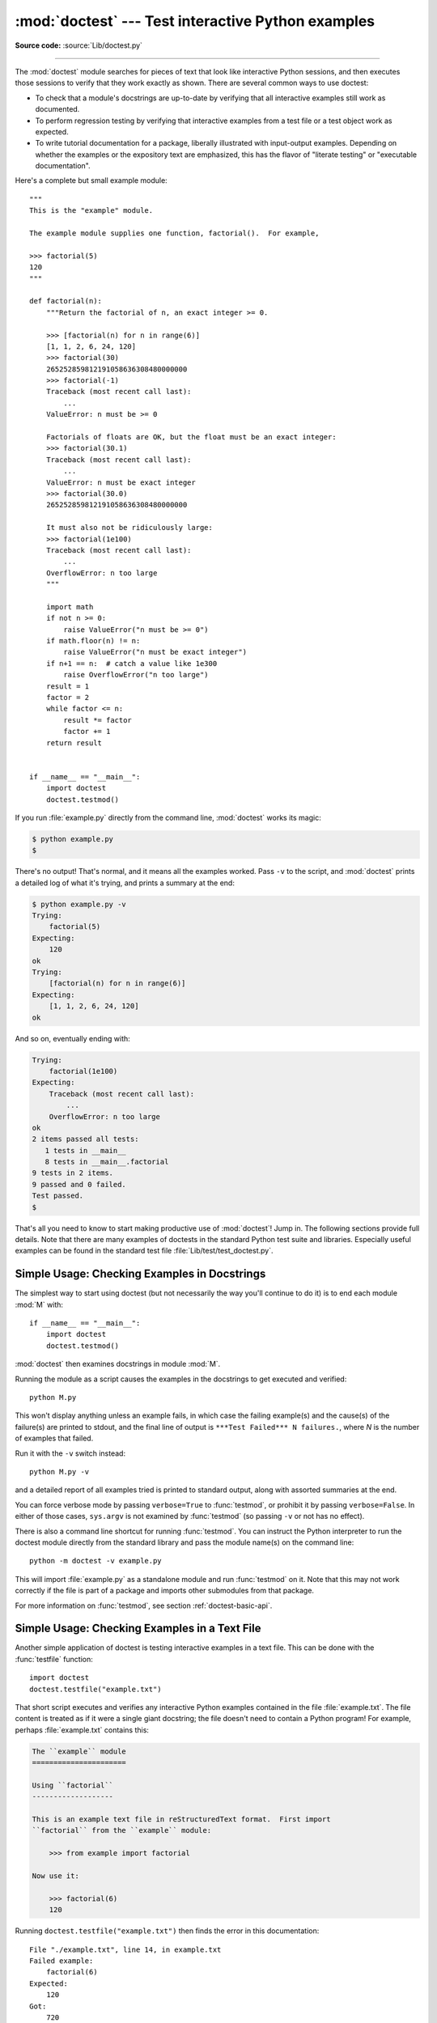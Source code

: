:mod:`doctest` --- Test interactive Python examples
===================================================

.. module:: doctest
   :synopsis: Test pieces of code within docstrings.

.. moduleauthor:: Tim Peters <tim@python.org>
.. sectionauthor:: Tim Peters <tim@python.org>
.. sectionauthor:: Moshe Zadka <moshez@debian.org>
.. sectionauthor:: Edward Loper <edloper@users.sourceforge.net>

**Source code:** :source:`Lib/doctest.py`

--------------

The :mod:`doctest` module searches for pieces of text that look like interactive
Python sessions, and then executes those sessions to verify that they work
exactly as shown.  There are several common ways to use doctest:

* To check that a module's docstrings are up-to-date by verifying that all
  interactive examples still work as documented.

* To perform regression testing by verifying that interactive examples from a
  test file or a test object work as expected.

* To write tutorial documentation for a package, liberally illustrated with
  input-output examples.  Depending on whether the examples or the expository text
  are emphasized, this has the flavor of "literate testing" or "executable
  documentation".

Here's a complete but small example module::

   """
   This is the "example" module.

   The example module supplies one function, factorial().  For example,

   >>> factorial(5)
   120
   """

   def factorial(n):
       """Return the factorial of n, an exact integer >= 0.

       >>> [factorial(n) for n in range(6)]
       [1, 1, 2, 6, 24, 120]
       >>> factorial(30)
       265252859812191058636308480000000
       >>> factorial(-1)
       Traceback (most recent call last):
           ...
       ValueError: n must be >= 0

       Factorials of floats are OK, but the float must be an exact integer:
       >>> factorial(30.1)
       Traceback (most recent call last):
           ...
       ValueError: n must be exact integer
       >>> factorial(30.0)
       265252859812191058636308480000000

       It must also not be ridiculously large:
       >>> factorial(1e100)
       Traceback (most recent call last):
           ...
       OverflowError: n too large
       """

       import math
       if not n >= 0:
           raise ValueError("n must be >= 0")
       if math.floor(n) != n:
           raise ValueError("n must be exact integer")
       if n+1 == n:  # catch a value like 1e300
           raise OverflowError("n too large")
       result = 1
       factor = 2
       while factor <= n:
           result *= factor
           factor += 1
       return result


   if __name__ == "__main__":
       import doctest
       doctest.testmod()

If you run :file:`example.py` directly from the command line, :mod:`doctest`
works its magic:

.. code-block:: shell-session

   $ python example.py
   $

There's no output!  That's normal, and it means all the examples worked.  Pass
``-v`` to the script, and :mod:`doctest` prints a detailed log of what
it's trying, and prints a summary at the end:

.. code-block:: shell-session

   $ python example.py -v
   Trying:
       factorial(5)
   Expecting:
       120
   ok
   Trying:
       [factorial(n) for n in range(6)]
   Expecting:
       [1, 1, 2, 6, 24, 120]
   ok

And so on, eventually ending with:

.. code-block:: none

   Trying:
       factorial(1e100)
   Expecting:
       Traceback (most recent call last):
           ...
       OverflowError: n too large
   ok
   2 items passed all tests:
      1 tests in __main__
      8 tests in __main__.factorial
   9 tests in 2 items.
   9 passed and 0 failed.
   Test passed.
   $

That's all you need to know to start making productive use of :mod:`doctest`!
Jump in.  The following sections provide full details.  Note that there are many
examples of doctests in the standard Python test suite and libraries.
Especially useful examples can be found in the standard test file
:file:`Lib/test/test_doctest.py`.


.. _doctest-simple-testmod:

Simple Usage: Checking Examples in Docstrings
---------------------------------------------

The simplest way to start using doctest (but not necessarily the way you'll
continue to do it) is to end each module :mod:`M` with::

   if __name__ == "__main__":
       import doctest
       doctest.testmod()

:mod:`doctest` then examines docstrings in module :mod:`M`.

Running the module as a script causes the examples in the docstrings to get
executed and verified::

   python M.py

This won't display anything unless an example fails, in which case the failing
example(s) and the cause(s) of the failure(s) are printed to stdout, and the
final line of output is ``***Test Failed*** N failures.``, where *N* is the
number of examples that failed.

Run it with the ``-v`` switch instead::

   python M.py -v

and a detailed report of all examples tried is printed to standard output, along
with assorted summaries at the end.

You can force verbose mode by passing ``verbose=True`` to :func:`testmod`, or
prohibit it by passing ``verbose=False``.  In either of those cases,
``sys.argv`` is not examined by :func:`testmod` (so passing ``-v`` or not
has no effect).

There is also a command line shortcut for running :func:`testmod`.  You can
instruct the Python interpreter to run the doctest module directly from the
standard library and pass the module name(s) on the command line::

   python -m doctest -v example.py

This will import :file:`example.py` as a standalone module and run
:func:`testmod` on it.  Note that this may not work correctly if the file is
part of a package and imports other submodules from that package.

For more information on :func:`testmod`, see section :ref:`doctest-basic-api`.


.. _doctest-simple-testfile:

Simple Usage: Checking Examples in a Text File
----------------------------------------------

Another simple application of doctest is testing interactive examples in a text
file.  This can be done with the :func:`testfile` function::

   import doctest
   doctest.testfile("example.txt")

That short script executes and verifies any interactive Python examples
contained in the file :file:`example.txt`.  The file content is treated as if it
were a single giant docstring; the file doesn't need to contain a Python
program!   For example, perhaps :file:`example.txt` contains this:

.. code-block:: none

   The ``example`` module
   ======================

   Using ``factorial``
   -------------------

   This is an example text file in reStructuredText format.  First import
   ``factorial`` from the ``example`` module:

       >>> from example import factorial

   Now use it:

       >>> factorial(6)
       120

Running ``doctest.testfile("example.txt")`` then finds the error in this
documentation::

   File "./example.txt", line 14, in example.txt
   Failed example:
       factorial(6)
   Expected:
       120
   Got:
       720

As with :func:`testmod`, :func:`testfile` won't display anything unless an
example fails.  If an example does fail, then the failing example(s) and the
cause(s) of the failure(s) are printed to stdout, using the same format as
:func:`testmod`.

By default, :func:`testfile` looks for files in the calling module's directory.
See section :ref:`doctest-basic-api` for a description of the optional arguments
that can be used to tell it to look for files in other locations.

Like :func:`testmod`, :func:`testfile`'s verbosity can be set with the
``-v`` command-line switch or with the optional keyword argument
*verbose*.

There is also a command line shortcut for running :func:`testfile`.  You can
instruct the Python interpreter to run the doctest module directly from the
standard library and pass the file name(s) on the command line::

   python -m doctest -v example.txt

Because the file name does not end with :file:`.py`, :mod:`doctest` infers that
it must be run with :func:`testfile`, not :func:`testmod`.

For more information on :func:`testfile`, see section :ref:`doctest-basic-api`.


.. _doctest-how-it-works:

How It Works
------------

This section examines in detail how doctest works: which docstrings it looks at,
how it finds interactive examples, what execution context it uses, how it
handles exceptions, and how option flags can be used to control its behavior.
This is the information that you need to know to write doctest examples; for
information about actually running doctest on these examples, see the following
sections.


.. _doctest-which-docstrings:

Which Docstrings Are Examined?
^^^^^^^^^^^^^^^^^^^^^^^^^^^^^^

The module docstring, and all function, class and method docstrings are
searched.  Objects imported into the module are not searched.

In addition, if ``M.__test__`` exists and "is true", it must be a dict, and each
entry maps a (string) name to a function object, class object, or string.
Function and class object docstrings found from ``M.__test__`` are searched, and
strings are treated as if they were docstrings.  In output, a key ``K`` in
``M.__test__`` appears with name ::

   <name of M>.__test__.K

Any classes found are recursively searched similarly, to test docstrings in
their contained methods and nested classes.


.. _doctest-finding-examples:

How are Docstring Examples Recognized?
^^^^^^^^^^^^^^^^^^^^^^^^^^^^^^^^^^^^^^

In most cases a copy-and-paste of an interactive console session works fine,
but doctest isn't trying to do an exact emulation of any specific Python shell.

::

   >>> # comments are ignored
   >>> x = 12
   >>> x
   12
   >>> if x == 13:
   ...     print("yes")
   ... else:
   ...     print("no")
   ...     print("NO")
   ...     print("NO!!!")
   ...
   no
   NO
   NO!!!
   >>>

.. index::
   single: >>>; interpreter prompt
   single: ...; interpreter prompt

Any expected output must immediately follow the final ``'>>> '`` or ``'... '``
line containing the code, and the expected output (if any) extends to the next
``'>>> '`` or all-whitespace line.

The fine print:

* Expected output cannot contain an all-whitespace line, since such a line is
  taken to signal the end of expected output.  If expected output does contain a
  blank line, put ``<BLANKLINE>`` in your doctest example each place a blank line
  is expected.

* All hard tab characters are expanded to spaces, using 8-column tab stops.
  Tabs in output generated by the tested code are not modified.  Because any
  hard tabs in the sample output *are* expanded, this means that if the code
  output includes hard tabs, the only way the doctest can pass is if the
  :const:`NORMALIZE_WHITESPACE` option or :ref:`directive <doctest-directives>`
  is in effect.
  Alternatively, the test can be rewritten to capture the output and compare it
  to an expected value as part of the test.  This handling of tabs in the
  source was arrived at through trial and error, and has proven to be the least
  error prone way of handling them.  It is possible to use a different
  algorithm for handling tabs by writing a custom :class:`DocTestParser` class.

* Output to stdout is captured, but not output to stderr (exception tracebacks
  are captured via a different means).

* If you continue a line via backslashing in an interactive session, or for any
  other reason use a backslash, you should use a raw docstring, which will
  preserve your backslashes exactly as you type them::

     >>> def f(x):
     ...     r'''Backslashes in a raw docstring: m\n'''
     >>> print(f.__doc__)
     Backslashes in a raw docstring: m\n

  Otherwise, the backslash will be interpreted as part of the string. For example,
  the ``\n`` above would be interpreted as a newline character.  Alternatively, you
  can double each backslash in the doctest version (and not use a raw string)::

     >>> def f(x):
     ...     '''Backslashes in a raw docstring: m\\n'''
     >>> print(f.__doc__)
     Backslashes in a raw docstring: m\n

* The starting column doesn't matter::

     >>> assert "Easy!"
           >>> import math
               >>> math.floor(1.9)
               1

  and as many leading whitespace characters are stripped from the expected output
  as appeared in the initial ``'>>> '`` line that started the example.


.. _doctest-execution-context:

What's the Execution Context?
^^^^^^^^^^^^^^^^^^^^^^^^^^^^^

By default, each time :mod:`doctest` finds a docstring to test, it uses a
*shallow copy* of :mod:`M`'s globals, so that running tests doesn't change the
module's real globals, and so that one test in :mod:`M` can't leave behind
crumbs that accidentally allow another test to work.  This means examples can
freely use any names defined at top-level in :mod:`M`, and names defined earlier
in the docstring being run. Examples cannot see names defined in other
docstrings.

You can force use of your own dict as the execution context by passing
``globs=your_dict`` to :func:`testmod` or :func:`testfile` instead.


.. _doctest-exceptions:

What About Exceptions?
^^^^^^^^^^^^^^^^^^^^^^

No problem, provided that the traceback is the only output produced by the
example:  just paste in the traceback. [#]_ Since tracebacks contain details
that are likely to change rapidly (for example, exact file paths and line
numbers), this is one case where doctest works hard to be flexible in what it
accepts.

Simple example::

   >>> [1, 2, 3].remove(42)
   Traceback (most recent call last):
     File "<stdin>", line 1, in <module>
   ValueError: list.remove(x): x not in list

That doctest succeeds if :exc:`ValueError` is raised, with the ``list.remove(x):
x not in list`` detail as shown.

The expected output for an exception must start with a traceback header, which
may be either of the following two lines, indented the same as the first line of
the example::

   Traceback (most recent call last):
   Traceback (innermost last):

The traceback header is followed by an optional traceback stack, whose contents
are ignored by doctest.  The traceback stack is typically omitted, or copied
verbatim from an interactive session.

The traceback stack is followed by the most interesting part: the line(s)
containing the exception type and detail.  This is usually the last line of a
traceback, but can extend across multiple lines if the exception has a
multi-line detail::

   >>> raise ValueError('multi\n    line\ndetail')
   Traceback (most recent call last):
     File "<stdin>", line 1, in <module>
   ValueError: multi
       line
   detail

The last three lines (starting with :exc:`ValueError`) are compared against the
exception's type and detail, and the rest are ignored.

Best practice is to omit the traceback stack, unless it adds significant
documentation value to the example.  So the last example is probably better as::

   >>> raise ValueError('multi\n    line\ndetail')
   Traceback (most recent call last):
       ...
   ValueError: multi
       line
   detail

Note that tracebacks are treated very specially.  In particular, in the
rewritten example, the use of ``...`` is independent of doctest's
:const:`ELLIPSIS` option.  The ellipsis in that example could be left out, or
could just as well be three (or three hundred) commas or digits, or an indented
transcript of a Monty Python skit.

Some details you should read once, but won't need to remember:

* Doctest can't guess whether your expected output came from an exception
  traceback or from ordinary printing.  So, e.g., an example that expects
  ``ValueError: 42 is prime`` will pass whether :exc:`ValueError` is actually
  raised or if the example merely prints that traceback text.  In practice,
  ordinary output rarely begins with a traceback header line, so this doesn't
  create real problems.

* Each line of the traceback stack (if present) must be indented further than
  the first line of the example, *or* start with a non-alphanumeric character.
  The first line following the traceback header indented the same and starting
  with an alphanumeric is taken to be the start of the exception detail.  Of
  course this does the right thing for genuine tracebacks.

* When the :const:`IGNORE_EXCEPTION_DETAIL` doctest option is specified,
  everything following the leftmost colon and any module information in the
  exception name is ignored.

* The interactive shell omits the traceback header line for some
  :exc:`SyntaxError`\ s.  But doctest uses the traceback header line to
  distinguish exceptions from non-exceptions.  So in the rare case where you need
  to test a :exc:`SyntaxError` that omits the traceback header, you will need to
  manually add the traceback header line to your test example.

.. index:: single: ^ (caret); marker

* For some exceptions, Python displays the position of the error using ``^``
  markers and tildes::

     >>> 1 + None
       File "<stdin>", line 1
         1 + None
         ~~^~~~~~
     TypeError: unsupported operand type(s) for +: 'int' and 'NoneType'

  Since the lines showing the position of the error come before the exception type
  and detail, they are not checked by doctest.  For example, the following test
  would pass, even though it puts the ``^`` marker in the wrong location::

     >>> 1 + None
       File "<stdin>", line 1
         1 + None
         ^~~~~~~~
     TypeError: unsupported operand type(s) for +: 'int' and 'NoneType'


.. _option-flags-and-directives:
.. _doctest-options:

Option Flags
^^^^^^^^^^^^

A number of option flags control various aspects of doctest's behavior.
Symbolic names for the flags are supplied as module constants, which can be
:ref:`bitwise ORed <bitwise>` together and passed to various functions.
The names can also be used in :ref:`doctest directives <doctest-directives>`,
and may be passed to the doctest command line interface via the ``-o`` option.

.. versionadded:: 3.4
   The ``-o`` command line option.

The first group of options define test semantics, controlling aspects of how
doctest decides whether actual output matches an example's expected output:


.. data:: DONT_ACCEPT_TRUE_FOR_1

   By default, if an expected output block contains just ``1``, an actual output
   block containing just ``1`` or just ``True`` is considered to be a match, and
   similarly for ``0`` versus ``False``.  When :const:`DONT_ACCEPT_TRUE_FOR_1` is
   specified, neither substitution is allowed.  The default behavior caters to that
   Python changed the return type of many functions from integer to boolean;
   doctests expecting "little integer" output still work in these cases.  This
   option will probably go away, but not for several years.


.. index:: single: <BLANKLINE>
.. data:: DONT_ACCEPT_BLANKLINE

   By default, if an expected output block contains a line containing only the
   string ``<BLANKLINE>``, then that line will match a blank line in the actual
   output.  Because a genuinely blank line delimits the expected output, this is
   the only way to communicate that a blank line is expected.  When
   :const:`DONT_ACCEPT_BLANKLINE` is specified, this substitution is not allowed.


.. data:: NORMALIZE_WHITESPACE

   When specified, all sequences of whitespace (blanks and newlines) are treated as
   equal.  Any sequence of whitespace within the expected output will match any
   sequence of whitespace within the actual output. By default, whitespace must
   match exactly. :const:`NORMALIZE_WHITESPACE` is especially useful when a line of
   expected output is very long, and you want to wrap it across multiple lines in
   your source.


.. index:: single: ...; in doctests
.. data:: ELLIPSIS

   When specified, an ellipsis marker (``...``) in the expected output can match
   any substring in the actual output.  This includes substrings that span line
   boundaries, and empty substrings, so it's best to keep usage of this simple.
   Complicated uses can lead to the same kinds of "oops, it matched too much!"
   surprises that ``.*`` is prone to in regular expressions.


.. data:: IGNORE_EXCEPTION_DETAIL

   When specified, an example that expects an exception passes if an exception of
   the expected type is raised, even if the exception detail does not match.  For
   example, an example expecting ``ValueError: 42`` will pass if the actual
   exception raised is ``ValueError: 3*14``, but will fail, e.g., if
   :exc:`TypeError` is raised.

   It will also ignore the module name used in doctest reports;
   hence, both of these variations will work with the flag specified::

      >>> raise CustomError('message')
      Traceback (most recent call last):
      CustomError: message

      >>> raise CustomError('message')
      Traceback (most recent call last):
      my_module.CustomError: message

   Note that :const:`ELLIPSIS` can also be used to ignore the
   details of the exception message, but such a test may still fail based
   on whether or not the module details are printed as part of the
   exception name.

   .. versionchanged:: 3.2
      :const:`IGNORE_EXCEPTION_DETAIL` now also ignores any information relating
      to the module containing the exception under test.


.. data:: SKIP

   When specified, do not run the example at all.  This can be useful in contexts
   where doctest examples serve as both documentation and test cases, and an
   example should be included for documentation purposes, but should not be
   checked.  E.g., the example's output might be random; or the example might
   depend on resources which would be unavailable to the test driver.

   The SKIP flag can also be used for temporarily "commenting out" examples.


.. data:: COMPARISON_FLAGS

   A bitmask or'ing together all the comparison flags above.

The second group of options controls how test failures are reported:


.. data:: REPORT_UDIFF

   When specified, failures that involve multi-line expected and actual outputs are
   displayed using a unified diff.


.. data:: REPORT_CDIFF

   When specified, failures that involve multi-line expected and actual outputs
   will be displayed using a context diff.


.. data:: REPORT_NDIFF

   When specified, differences are computed by ``difflib.Differ``, using the same
   algorithm as the popular :file:`ndiff.py` utility. This is the only method that
   marks differences within lines as well as across lines.  For example, if a line
   of expected output contains digit ``1`` where actual output contains letter
   ``l``, a line is inserted with a caret marking the mismatching column positions.


.. data:: REPORT_ONLY_FIRST_FAILURE

   When specified, display the first failing example in each doctest, but suppress
   output for all remaining examples.  This will prevent doctest from reporting
   correct examples that break because of earlier failures; but it might also hide
   incorrect examples that fail independently of the first failure.  When
   :const:`REPORT_ONLY_FIRST_FAILURE` is specified, the remaining examples are
   still run, and still count towards the total number of failures reported; only
   the output is suppressed.


.. data:: FAIL_FAST

   When specified, exit after the first failing example and don't attempt to run
   the remaining examples. Thus, the number of failures reported will be at most
   1.  This flag may be useful during debugging, since examples after the first
   failure won't even produce debugging output.

   The doctest command line accepts the option ``-f`` as a shorthand for ``-o
   FAIL_FAST``.

   .. versionadded:: 3.4


.. data:: REPORTING_FLAGS

   A bitmask or'ing together all the reporting flags above.


There is also a way to register new option flag names, though this isn't
useful unless you intend to extend :mod:`doctest` internals via subclassing:


.. function:: register_optionflag(name)

   Create a new option flag with a given name, and return the new flag's integer
   value.  :func:`register_optionflag` can be used when subclassing
   :class:`OutputChecker` or :class:`DocTestRunner` to create new options that are
   supported by your subclasses.  :func:`register_optionflag` should always be
   called using the following idiom::

      MY_FLAG = register_optionflag('MY_FLAG')


.. index::
   single: # (hash); in doctests
   single: + (plus); in doctests
   single: - (minus); in doctests
.. _doctest-directives:

Directives
^^^^^^^^^^

Doctest directives may be used to modify the :ref:`option flags
<doctest-options>` for an individual example.  Doctest directives are
special Python comments following an example's source code:

.. productionlist:: doctest
   directive: "#" "doctest:" `directive_options`
   directive_options: `directive_option` ("," `directive_option`)\*
   directive_option: `on_or_off` `directive_option_name`
   on_or_off: "+" \| "-"
   directive_option_name: "DONT_ACCEPT_BLANKLINE" \| "NORMALIZE_WHITESPACE" \| ...

Whitespace is not allowed between the ``+`` or ``-`` and the directive option
name.  The directive option name can be any of the option flag names explained
above.

An example's doctest directives modify doctest's behavior for that single
example.  Use ``+`` to enable the named behavior, or ``-`` to disable it.

For example, this test passes:

.. doctest::
   :no-trim-doctest-flags:

   >>> print(list(range(20)))  # doctest: +NORMALIZE_WHITESPACE
   [0,   1,  2,  3,  4,  5,  6,  7,  8,  9,
   10,  11, 12, 13, 14, 15, 16, 17, 18, 19]

Without the directive it would fail, both because the actual output doesn't have
two blanks before the single-digit list elements, and because the actual output
is on a single line.  This test also passes, and also requires a directive to do
so:

.. doctest::
   :no-trim-doctest-flags:

   >>> print(list(range(20)))  # doctest: +ELLIPSIS
   [0, 1, ..., 18, 19]

Multiple directives can be used on a single physical line, separated by
commas:

.. doctest::
   :no-trim-doctest-flags:

   >>> print(list(range(20)))  # doctest: +ELLIPSIS, +NORMALIZE_WHITESPACE
   [0,    1, ...,   18,    19]

If multiple directive comments are used for a single example, then they are
combined:

.. doctest::
   :no-trim-doctest-flags:

   >>> print(list(range(20)))  # doctest: +ELLIPSIS
   ...                         # doctest: +NORMALIZE_WHITESPACE
   [0,    1, ...,   18,    19]

As the previous example shows, you can add ``...`` lines to your example
containing only directives.  This can be useful when an example is too long for
a directive to comfortably fit on the same line:

.. doctest::
   :no-trim-doctest-flags:

   >>> print(list(range(5)) + list(range(10, 20)) + list(range(30, 40)))
   ... # doctest: +ELLIPSIS
   [0, ..., 4, 10, ..., 19, 30, ..., 39]

Note that since all options are disabled by default, and directives apply only
to the example they appear in, enabling options (via ``+`` in a directive) is
usually the only meaningful choice.  However, option flags can also be passed to
functions that run doctests, establishing different defaults.  In such cases,
disabling an option via ``-`` in a directive can be useful.


.. _doctest-warnings:

Warnings
^^^^^^^^

:mod:`doctest` is serious about requiring exact matches in expected output.  If
even a single character doesn't match, the test fails.  This will probably
surprise you a few times, as you learn exactly what Python does and doesn't
guarantee about output.  For example, when printing a set, Python doesn't
guarantee that the element is printed in any particular order, so a test like ::

   >>> foo()
   {"Hermione", "Harry"}

is vulnerable!  One workaround is to do ::

   >>> foo() == {"Hermione", "Harry"}
   True

instead.  Another is to do ::

   >>> d = sorted(foo())
   >>> d
   ['Harry', 'Hermione']

There are others, but you get the idea.

Another bad idea is to print things that embed an object address, like

.. doctest::

   >>> id(1.0)  # certain to fail some of the time  # doctest: +SKIP
   7948648
   >>> class C: pass
   >>> C()  # the default repr() for instances embeds an address   # doctest: +SKIP
   <C object at 0x00AC18F0>

The :const:`ELLIPSIS` directive gives a nice approach for the last example:

.. doctest::
   :no-trim-doctest-flags:

   >>> C()  # doctest: +ELLIPSIS
   <C object at 0x...>

Floating-point numbers are also subject to small output variations across
platforms, because Python defers to the platform C library for float formatting,
and C libraries vary widely in quality here. ::

   >>> 1./7  # risky
   0.14285714285714285
   >>> print(1./7) # safer
   0.142857142857
   >>> print(round(1./7, 6)) # much safer
   0.142857

Numbers of the form ``I/2.**J`` are safe across all platforms, and I often
contrive doctest examples to produce numbers of that form::

   >>> 3./4  # utterly safe
   0.75

Simple fractions are also easier for people to understand, and that makes for
better documentation.


.. _doctest-basic-api:

Basic API
---------

The functions :func:`testmod` and :func:`testfile` provide a simple interface to
doctest that should be sufficient for most basic uses.  For a less formal
introduction to these two functions, see sections :ref:`doctest-simple-testmod`
and :ref:`doctest-simple-testfile`.


.. function:: testfile(filename, module_relative=True, name=None, package=None, globs=None, verbose=None, report=True, optionflags=0, extraglobs=None, raise_on_error=False, parser=DocTestParser(), encoding=None)

   All arguments except *filename* are optional, and should be specified in keyword
   form.

   Test examples in the file named *filename*.  Return ``(failure_count,
   test_count)``.

   Optional argument *module_relative* specifies how the filename should be
   interpreted:

   * If *module_relative* is ``True`` (the default), then *filename* specifies an
     OS-independent module-relative path.  By default, this path is relative to the
     calling module's directory; but if the *package* argument is specified, then it
     is relative to that package.  To ensure OS-independence, *filename* should use
     ``/`` characters to separate path segments, and may not be an absolute path
     (i.e., it may not begin with ``/``).

   * If *module_relative* is ``False``, then *filename* specifies an OS-specific
     path.  The path may be absolute or relative; relative paths are resolved with
     respect to the current working directory.

   Optional argument *name* gives the name of the test; by default, or if ``None``,
   ``os.path.basename(filename)`` is used.

   Optional argument *package* is a Python package or the name of a Python package
   whose directory should be used as the base directory for a module-relative
   filename.  If no package is specified, then the calling module's directory is
   used as the base directory for module-relative filenames.  It is an error to
   specify *package* if *module_relative* is ``False``.

   Optional argument *globs* gives a dict to be used as the globals when executing
   examples.  A new shallow copy of this dict is created for the doctest, so its
   examples start with a clean slate. By default, or if ``None``, a new empty dict
   is used.

   Optional argument *extraglobs* gives a dict merged into the globals used to
   execute examples.  This works like :meth:`dict.update`:  if *globs* and
   *extraglobs* have a common key, the associated value in *extraglobs* appears in
   the combined dict.  By default, or if ``None``, no extra globals are used.  This
   is an advanced feature that allows parameterization of doctests.  For example, a
   doctest can be written for a base class, using a generic name for the class,
   then reused to test any number of subclasses by passing an *extraglobs* dict
   mapping the generic name to the subclass to be tested.

   Optional argument *verbose* prints lots of stuff if true, and prints only
   failures if false; by default, or if ``None``, it's true if and only if ``'-v'``
   is in ``sys.argv``.

   Optional argument *report* prints a summary at the end when true, else prints
   nothing at the end.  In verbose mode, the summary is detailed, else the summary
   is very brief (in fact, empty if all tests passed).

   Optional argument *optionflags* (default value 0) takes the
   :ref:`bitwise OR <bitwise>` of option flags.
   See section :ref:`doctest-options`.

   Optional argument *raise_on_error* defaults to false.  If true, an exception is
   raised upon the first failure or unexpected exception in an example.  This
   allows failures to be post-mortem debugged. Default behavior is to continue
   running examples.

   Optional argument *parser* specifies a :class:`DocTestParser` (or subclass) that
   should be used to extract tests from the files.  It defaults to a normal parser
   (i.e., ``DocTestParser()``).

   Optional argument *encoding* specifies an encoding that should be used to
   convert the file to unicode.


.. function:: testmod(m=None, name=None, globs=None, verbose=None, report=True, optionflags=0, extraglobs=None, raise_on_error=False, exclude_empty=False)

   All arguments are optional, and all except for *m* should be specified in
   keyword form.

   Test examples in docstrings in functions and classes reachable from module *m*
   (or module :mod:`__main__` if *m* is not supplied or is ``None``), starting with
   ``m.__doc__``.

   Also test examples reachable from dict ``m.__test__``, if it exists and is not
   ``None``.  ``m.__test__`` maps names (strings) to functions, classes and
   strings; function and class docstrings are searched for examples; strings are
   searched directly, as if they were docstrings.

   Only docstrings attached to objects belonging to module *m* are searched.

   Return ``(failure_count, test_count)``.

   Optional argument *name* gives the name of the module; by default, or if
   ``None``, ``m.__name__`` is used.

   Optional argument *exclude_empty* defaults to false.  If true, objects for which
   no doctests are found are excluded from consideration. The default is a backward
   compatibility hack, so that code still using :meth:`doctest.master.summarize` in
   conjunction with :func:`testmod` continues to get output for objects with no
   tests. The *exclude_empty* argument to the newer :class:`DocTestFinder`
   constructor defaults to true.

   Optional arguments *extraglobs*, *verbose*, *report*, *optionflags*,
   *raise_on_error*, and *globs* are the same as for function :func:`testfile`
   above, except that *globs* defaults to ``m.__dict__``.


.. function:: run_docstring_examples(f, globs, verbose=False, name="NoName", compileflags=None, optionflags=0)

   Test examples associated with object *f*; for example, *f* may be a string,
   a module, a function, or a class object.

   A shallow copy of dictionary argument *globs* is used for the execution context.

   Optional argument *name* is used in failure messages, and defaults to
   ``"NoName"``.

   If optional argument *verbose* is true, output is generated even if there are no
   failures.  By default, output is generated only in case of an example failure.

   Optional argument *compileflags* gives the set of flags that should be used by
   the Python compiler when running the examples.  By default, or if ``None``,
   flags are deduced corresponding to the set of future features found in *globs*.

   Optional argument *optionflags* works as for function :func:`testfile` above.


.. _doctest-unittest-api:

Unittest API
------------

As your collection of doctest'ed modules grows, you'll want a way to run all
their doctests systematically.  :mod:`doctest` provides two functions that can
be used to create :mod:`unittest` test suites from modules and text files
containing doctests.  To integrate with :mod:`unittest` test discovery, include
a :func:`load_tests` function in your test module::

   import unittest
   import doctest
   import my_module_with_doctests

   def load_tests(loader, tests, ignore):
       tests.addTests(doctest.DocTestSuite(my_module_with_doctests))
       return tests

There are two main functions for creating :class:`unittest.TestSuite` instances
from text files and modules with doctests:


.. function:: DocFileSuite(*paths, module_relative=True, package=None, setUp=None, tearDown=None, globs=None, optionflags=0, parser=DocTestParser(), encoding=None)

   Convert doctest tests from one or more text files to a
   :class:`unittest.TestSuite`.

   The returned :class:`unittest.TestSuite` is to be run by the unittest framework
   and runs the interactive examples in each file.  If an example in any file
   fails, then the synthesized unit test fails, and a :exc:`failureException`
   exception is raised showing the name of the file containing the test and a
   (sometimes approximate) line number.

   Pass one or more paths (as strings) to text files to be examined.

   Options may be provided as keyword arguments:

   Optional argument *module_relative* specifies how the filenames in *paths*
   should be interpreted:

   * If *module_relative* is ``True`` (the default), then each filename in
     *paths* specifies an OS-independent module-relative path.  By default, this
     path is relative to the calling module's directory; but if the *package*
     argument is specified, then it is relative to that package.  To ensure
     OS-independence, each filename should use ``/`` characters to separate path
     segments, and may not be an absolute path (i.e., it may not begin with
     ``/``).

   * If *module_relative* is ``False``, then each filename in *paths* specifies
     an OS-specific path.  The path may be absolute or relative; relative paths
     are resolved with respect to the current working directory.

   Optional argument *package* is a Python package or the name of a Python
   package whose directory should be used as the base directory for
   module-relative filenames in *paths*.  If no package is specified, then the
   calling module's directory is used as the base directory for module-relative
   filenames.  It is an error to specify *package* if *module_relative* is
   ``False``.

   Optional argument *setUp* specifies a set-up function for the test suite.
   This is called before running the tests in each file.  The *setUp* function
   will be passed a :class:`DocTest` object.  The setUp function can access the
   test globals as the *globs* attribute of the test passed.

   Optional argument *tearDown* specifies a tear-down function for the test
   suite.  This is called after running the tests in each file.  The *tearDown*
   function will be passed a :class:`DocTest` object.  The setUp function can
   access the test globals as the *globs* attribute of the test passed.

   Optional argument *globs* is a dictionary containing the initial global
   variables for the tests.  A new copy of this dictionary is created for each
   test.  By default, *globs* is a new empty dictionary.

   Optional argument *optionflags* specifies the default doctest options for the
   tests, created by or-ing together individual option flags.  See section
   :ref:`doctest-options`. See function :func:`set_unittest_reportflags` below
   for a better way to set reporting options.

   Optional argument *parser* specifies a :class:`DocTestParser` (or subclass)
   that should be used to extract tests from the files.  It defaults to a normal
   parser (i.e., ``DocTestParser()``).

   Optional argument *encoding* specifies an encoding that should be used to
   convert the file to unicode.

   The global ``__file__`` is added to the globals provided to doctests loaded
   from a text file using :func:`DocFileSuite`.


.. function:: DocTestSuite(module=None, globs=None, extraglobs=None, test_finder=None, setUp=None, tearDown=None, checker=None)

   Convert doctest tests for a module to a :class:`unittest.TestSuite`.

   The returned :class:`unittest.TestSuite` is to be run by the unittest framework
   and runs each doctest in the module.  If any of the doctests fail, then the
   synthesized unit test fails, and a :exc:`failureException` exception is raised
   showing the name of the file containing the test and a (sometimes approximate)
   line number.

   Optional argument *module* provides the module to be tested.  It can be a module
   object or a (possibly dotted) module name.  If not specified, the module calling
   this function is used.

   Optional argument *globs* is a dictionary containing the initial global
   variables for the tests.  A new copy of this dictionary is created for each
   test.  By default, *globs* is a new empty dictionary.

   Optional argument *extraglobs* specifies an extra set of global variables, which
   is merged into *globs*.  By default, no extra globals are used.

   Optional argument *test_finder* is the :class:`DocTestFinder` object (or a
   drop-in replacement) that is used to extract doctests from the module.

   Optional arguments *setUp*, *tearDown*, and *optionflags* are the same as for
   function :func:`DocFileSuite` above.

   This function uses the same search technique as :func:`testmod`.

   .. versionchanged:: 3.5
      :func:`DocTestSuite` returns an empty :class:`unittest.TestSuite` if *module*
      contains no docstrings instead of raising :exc:`ValueError`.


Under the covers, :func:`DocTestSuite` creates a :class:`unittest.TestSuite` out
of :class:`doctest.DocTestCase` instances, and :class:`DocTestCase` is a
subclass of :class:`unittest.TestCase`. :class:`DocTestCase` isn't documented
here (it's an internal detail), but studying its code can answer questions about
the exact details of :mod:`unittest` integration.

Similarly, :func:`DocFileSuite` creates a :class:`unittest.TestSuite` out of
:class:`doctest.DocFileCase` instances, and :class:`DocFileCase` is a subclass
of :class:`DocTestCase`.

So both ways of creating a :class:`unittest.TestSuite` run instances of
:class:`DocTestCase`.  This is important for a subtle reason: when you run
:mod:`doctest` functions yourself, you can control the :mod:`doctest` options in
use directly, by passing option flags to :mod:`doctest` functions.  However, if
you're writing a :mod:`unittest` framework, :mod:`unittest` ultimately controls
when and how tests get run.  The framework author typically wants to control
:mod:`doctest` reporting options (perhaps, e.g., specified by command line
options), but there's no way to pass options through :mod:`unittest` to
:mod:`doctest` test runners.

For this reason, :mod:`doctest` also supports a notion of :mod:`doctest`
reporting flags specific to :mod:`unittest` support, via this function:


.. function:: set_unittest_reportflags(flags)

   Set the :mod:`doctest` reporting flags to use.

   Argument *flags* takes the :ref:`bitwise OR <bitwise>` of option flags.  See
   section :ref:`doctest-options`.  Only "reporting flags" can be used.

   This is a module-global setting, and affects all future doctests run by module
   :mod:`unittest`:  the :meth:`runTest` method of :class:`DocTestCase` looks at
   the option flags specified for the test case when the :class:`DocTestCase`
   instance was constructed.  If no reporting flags were specified (which is the
   typical and expected case), :mod:`doctest`'s :mod:`unittest` reporting flags are
   :ref:`bitwise ORed <bitwise>` into the option flags, and the option flags
   so augmented are passed to the :class:`DocTestRunner` instance created to
   run the doctest.  If any reporting flags were specified when the
   :class:`DocTestCase` instance was constructed, :mod:`doctest`'s
   :mod:`unittest` reporting flags are ignored.

   The value of the :mod:`unittest` reporting flags in effect before the function
   was called is returned by the function.


.. _doctest-advanced-api:

Advanced API
------------

The basic API is a simple wrapper that's intended to make doctest easy to use.
It is fairly flexible, and should meet most users' needs; however, if you
require more fine-grained control over testing, or wish to extend doctest's
capabilities, then you should use the advanced API.

The advanced API revolves around two container classes, which are used to store
the interactive examples extracted from doctest cases:

* :class:`Example`: A single Python :term:`statement`, paired with its expected
  output.

* :class:`DocTest`: A collection of :class:`Example`\ s, typically extracted
  from a single docstring or text file.

Additional processing classes are defined to find, parse, and run, and check
doctest examples:

* :class:`DocTestFinder`: Finds all docstrings in a given module, and uses a
  :class:`DocTestParser` to create a :class:`DocTest` from every docstring that
  contains interactive examples.

* :class:`DocTestParser`: Creates a :class:`DocTest` object from a string (such
  as an object's docstring).

* :class:`DocTestRunner`: Executes the examples in a :class:`DocTest`, and uses
  an :class:`OutputChecker` to verify their output.

* :class:`OutputChecker`: Compares the actual output from a doctest example with
  the expected output, and decides whether they match.

The relationships among these processing classes are summarized in the following
diagram::

                               list of:
   +------+                   +---------+
   |module| --DocTestFinder-> | DocTest | --DocTestRunner-> results
   +------+    |        ^     +---------+     |       ^    (printed)
               |        |     | Example |     |       |
               v        |     |   ...   |     v       |
              DocTestParser   | Example |   OutputChecker
                              +---------+


.. _doctest-doctest:

DocTest Objects
^^^^^^^^^^^^^^^


.. class:: DocTest(examples, globs, name, filename, lineno, docstring)

   A collection of doctest examples that should be run in a single namespace.  The
   constructor arguments are used to initialize the attributes of the same names.


   :class:`DocTest` defines the following attributes.  They are initialized by
   the constructor, and should not be modified directly.


   .. attribute:: examples

      A list of :class:`Example` objects encoding the individual interactive Python
      examples that should be run by this test.


   .. attribute:: globs

      The namespace (aka globals) that the examples should be run in. This is a
      dictionary mapping names to values.  Any changes to the namespace made by the
      examples (such as binding new variables) will be reflected in :attr:`globs`
      after the test is run.


   .. attribute:: name

      A string name identifying the :class:`DocTest`.  Typically, this is the name
      of the object or file that the test was extracted from.


   .. attribute:: filename

      The name of the file that this :class:`DocTest` was extracted from; or
      ``None`` if the filename is unknown, or if the :class:`DocTest` was not
      extracted from a file.


   .. attribute:: lineno

      The line number within :attr:`filename` where this :class:`DocTest` begins, or
      ``None`` if the line number is unavailable.  This line number is zero-based
      with respect to the beginning of the file.


   .. attribute:: docstring

      The string that the test was extracted from, or ``None`` if the string is
      unavailable, or if the test was not extracted from a string.


.. _doctest-example:

Example Objects
^^^^^^^^^^^^^^^


.. class:: Example(source, want, exc_msg=None, lineno=0, indent=0, options=None)

   A single interactive example, consisting of a Python statement and its expected
   output.  The constructor arguments are used to initialize the attributes of
   the same names.


   :class:`Example` defines the following attributes.  They are initialized by
   the constructor, and should not be modified directly.


   .. attribute:: source

      A string containing the example's source code.  This source code consists of a
      single Python statement, and always ends with a newline; the constructor adds
      a newline when necessary.


   .. attribute:: want

      The expected output from running the example's source code (either from
      stdout, or a traceback in case of exception).  :attr:`want` ends with a
      newline unless no output is expected, in which case it's an empty string.  The
      constructor adds a newline when necessary.


   .. attribute:: exc_msg

      The exception message generated by the example, if the example is expected to
      generate an exception; or ``None`` if it is not expected to generate an
      exception.  This exception message is compared against the return value of
      :func:`traceback.format_exception_only`.  :attr:`exc_msg` ends with a newline
      unless it's ``None``.  The constructor adds a newline if needed.


   .. attribute:: lineno

      The line number within the string containing this example where the example
      begins.  This line number is zero-based with respect to the beginning of the
      containing string.


   .. attribute:: indent

      The example's indentation in the containing string, i.e., the number of space
      characters that precede the example's first prompt.


   .. attribute:: options

      A dictionary mapping from option flags to ``True`` or ``False``, which is used
      to override default options for this example.  Any option flags not contained
      in this dictionary are left at their default value (as specified by the
      :class:`DocTestRunner`'s :attr:`optionflags`). By default, no options are set.


.. _doctest-doctestfinder:

DocTestFinder objects
^^^^^^^^^^^^^^^^^^^^^


.. class:: DocTestFinder(verbose=False, parser=DocTestParser(), recurse=True, exclude_empty=True)

   A processing class used to extract the :class:`DocTest`\ s that are relevant to
   a given object, from its docstring and the docstrings of its contained objects.
   :class:`DocTest`\ s can be extracted from modules, classes, functions,
   methods, staticmethods, classmethods, and properties.

   The optional argument *verbose* can be used to display the objects searched by
   the finder.  It defaults to ``False`` (no output).

   The optional argument *parser* specifies the :class:`DocTestParser` object (or a
   drop-in replacement) that is used to extract doctests from docstrings.

   If the optional argument *recurse* is false, then :meth:`DocTestFinder.find`
   will only examine the given object, and not any contained objects.

   If the optional argument *exclude_empty* is false, then
   :meth:`DocTestFinder.find` will include tests for objects with empty docstrings.


   :class:`DocTestFinder` defines the following method:


   .. method:: find(obj[, name][, module][, globs][, extraglobs])

      Return a list of the :class:`DocTest`\ s that are defined by *obj*'s
      docstring, or by any of its contained objects' docstrings.

      The optional argument *name* specifies the object's name; this name will be
      used to construct names for the returned :class:`DocTest`\ s.  If *name* is
      not specified, then ``obj.__name__`` is used.

      The optional parameter *module* is the module that contains the given object.
      If the module is not specified or is ``None``, then the test finder will attempt
      to automatically determine the correct module.  The object's module is used:

      * As a default namespace, if *globs* is not specified.

      * To prevent the DocTestFinder from extracting DocTests from objects that are
        imported from other modules.  (Contained objects with modules other than
        *module* are ignored.)

      * To find the name of the file containing the object.

      * To help find the line number of the object within its file.

      If *module* is ``False``, no attempt to find the module will be made.  This is
      obscure, of use mostly in testing doctest itself: if *module* is ``False``, or
      is ``None`` but cannot be found automatically, then all objects are considered
      to belong to the (non-existent) module, so all contained objects will
      (recursively) be searched for doctests.

      The globals for each :class:`DocTest` is formed by combining *globs* and
      *extraglobs* (bindings in *extraglobs* override bindings in *globs*).  A new
      shallow copy of the globals dictionary is created for each :class:`DocTest`.
      If *globs* is not specified, then it defaults to the module's *__dict__*, if
      specified, or ``{}`` otherwise.  If *extraglobs* is not specified, then it
      defaults to ``{}``.


.. _doctest-doctestparser:

DocTestParser objects
^^^^^^^^^^^^^^^^^^^^^


.. class:: DocTestParser()

   A processing class used to extract interactive examples from a string, and use
   them to create a :class:`DocTest` object.


   :class:`DocTestParser` defines the following methods:


   .. method:: get_doctest(string, globs, name, filename, lineno)

      Extract all doctest examples from the given string, and collect them into a
      :class:`DocTest` object.

      *globs*, *name*, *filename*, and *lineno* are attributes for the new
      :class:`DocTest` object.  See the documentation for :class:`DocTest` for more
      information.


   .. method:: get_examples(string, name='<string>')

      Extract all doctest examples from the given string, and return them as a list
      of :class:`Example` objects.  Line numbers are 0-based.  The optional argument
      *name* is a name identifying this string, and is only used for error messages.


   .. method:: parse(string, name='<string>')

      Divide the given string into examples and intervening text, and return them as
      a list of alternating :class:`Example`\ s and strings. Line numbers for the
      :class:`Example`\ s are 0-based.  The optional argument *name* is a name
      identifying this string, and is only used for error messages.


.. _doctest-doctestrunner:

DocTestRunner objects
^^^^^^^^^^^^^^^^^^^^^


.. class:: DocTestRunner(checker=None, verbose=None, optionflags=0)

   A processing class used to execute and verify the interactive examples in a
   :class:`DocTest`.

   The comparison between expected outputs and actual outputs is done by an
   :class:`OutputChecker`.  This comparison may be customized with a number of
   option flags; see section :ref:`doctest-options` for more information.  If the
   option flags are insufficient, then the comparison may also be customized by
   passing a subclass of :class:`OutputChecker` to the constructor.

   The test runner's display output can be controlled in two ways. First, an output
   function can be passed to :meth:`TestRunner.run`; this function will be called
   with strings that should be displayed.  It defaults to ``sys.stdout.write``.  If
   capturing the output is not sufficient, then the display output can be also
   customized by subclassing DocTestRunner, and overriding the methods
   :meth:`report_start`, :meth:`report_success`,
   :meth:`report_unexpected_exception`, and :meth:`report_failure`.

   The optional keyword argument *checker* specifies the :class:`OutputChecker`
   object (or drop-in replacement) that should be used to compare the expected
   outputs to the actual outputs of doctest examples.

   The optional keyword argument *verbose* controls the :class:`DocTestRunner`'s
   verbosity.  If *verbose* is ``True``, then information is printed about each
   example, as it is run.  If *verbose* is ``False``, then only failures are
   printed.  If *verbose* is unspecified, or ``None``, then verbose output is used
   iff the command-line switch ``-v`` is used.

   The optional keyword argument *optionflags* can be used to control how the test
   runner compares expected output to actual output, and how it displays failures.
   For more information, see section :ref:`doctest-options`.


   :class:`DocTestParser` defines the following methods:


   .. method:: report_start(out, test, example)

      Report that the test runner is about to process the given example. This method
      is provided to allow subclasses of :class:`DocTestRunner` to customize their
      output; it should not be called directly.

      *example* is the example about to be processed.  *test* is the test
      *containing example*.  *out* is the output function that was passed to
      :meth:`DocTestRunner.run`.


   .. method:: report_success(out, test, example, got)

      Report that the given example ran successfully.  This method is provided to
      allow subclasses of :class:`DocTestRunner` to customize their output; it
      should not be called directly.

      *example* is the example about to be processed.  *got* is the actual output
      from the example.  *test* is the test containing *example*.  *out* is the
      output function that was passed to :meth:`DocTestRunner.run`.


   .. method:: report_failure(out, test, example, got)

      Report that the given example failed.  This method is provided to allow
      subclasses of :class:`DocTestRunner` to customize their output; it should not
      be called directly.

      *example* is the example about to be processed.  *got* is the actual output
      from the example.  *test* is the test containing *example*.  *out* is the
      output function that was passed to :meth:`DocTestRunner.run`.


   .. method:: report_unexpected_exception(out, test, example, exc_info)

      Report that the given example raised an unexpected exception. This method is
      provided to allow subclasses of :class:`DocTestRunner` to customize their
      output; it should not be called directly.

      *example* is the example about to be processed. *exc_info* is a tuple
      containing information about the unexpected exception (as returned by
      :func:`sys.exc_info`). *test* is the test containing *example*.  *out* is the
      output function that was passed to :meth:`DocTestRunner.run`.


   .. method:: run(test, compileflags=None, out=None, clear_globs=True)

      Run the examples in *test* (a :class:`DocTest` object), and display the
      results using the writer function *out*.

      The examples are run in the namespace ``test.globs``.  If *clear_globs* is
      true (the default), then this namespace will be cleared after the test runs,
      to help with garbage collection. If you would like to examine the namespace
      after the test completes, then use *clear_globs=False*.

      *compileflags* gives the set of flags that should be used by the Python
      compiler when running the examples.  If not specified, then it will default to
      the set of future-import flags that apply to *globs*.

      The output of each example is checked using the :class:`DocTestRunner`'s
      output checker, and the results are formatted by the
      :meth:`DocTestRunner.report_\*` methods.


   .. method:: summarize(verbose=None)

      Print a summary of all the test cases that have been run by this DocTestRunner,
      and return a :term:`named tuple` ``TestResults(failed, attempted)``.

      The optional *verbose* argument controls how detailed the summary is.  If the
      verbosity is not specified, then the :class:`DocTestRunner`'s verbosity is
      used.

.. _doctest-outputchecker:

OutputChecker objects
^^^^^^^^^^^^^^^^^^^^^


.. class:: OutputChecker()

   A class used to check the whether the actual output from a doctest example
   matches the expected output.  :class:`OutputChecker` defines two methods:
   :meth:`check_output`, which compares a given pair of outputs, and returns ``True``
   if they match; and :meth:`output_difference`, which returns a string describing
   the differences between two outputs.


   :class:`OutputChecker` defines the following methods:

   .. method:: check_output(want, got, optionflags)

      Return ``True`` iff the actual output from an example (*got*) matches the
      expected output (*want*).  These strings are always considered to match if
      they are identical; but depending on what option flags the test runner is
      using, several non-exact match types are also possible.  See section
      :ref:`doctest-options` for more information about option flags.


   .. method:: output_difference(example, got, optionflags)

      Return a string describing the differences between the expected output for a
      given example (*example*) and the actual output (*got*).  *optionflags* is the
      set of option flags used to compare *want* and *got*.


.. _doctest-debugging:

Debugging
---------

Doctest provides several mechanisms for debugging doctest examples:

* Several functions convert doctests to executable Python programs, which can be
  run under the Python debugger, :mod:`pdb`.

* The :class:`DebugRunner` class is a subclass of :class:`DocTestRunner` that
  raises an exception for the first failing example, containing information about
  that example. This information can be used to perform post-mortem debugging on
  the example.

* The :mod:`unittest` cases generated by :func:`DocTestSuite` support the
  :meth:`debug` method defined by :class:`unittest.TestCase`.

* You can add a call to :func:`pdb.set_trace` in a doctest example, and you'll
  drop into the Python debugger when that line is executed.  Then you can inspect
  current values of variables, and so on.  For example, suppose :file:`a.py`
  contains just this module docstring::

     """
     >>> def f(x):
     ...     g(x*2)
     >>> def g(x):
     ...     print(x+3)
     ...     import pdb; pdb.set_trace()
     >>> f(3)
     9
     """

  Then an interactive Python session may look like this::

     >>> import a, doctest
     >>> doctest.testmod(a)
     --Return--
     > <doctest a[1]>(3)g()->None
     -> import pdb; pdb.set_trace()
     (Pdb) list
       1     def g(x):
       2         print(x+3)
       3  ->     import pdb; pdb.set_trace()
     [EOF]
     (Pdb) p x
     6
     (Pdb) step
     --Return--
     > <doctest a[0]>(2)f()->None
     -> g(x*2)
     (Pdb) list
       1     def f(x):
       2  ->     g(x*2)
     [EOF]
     (Pdb) p x
     3
     (Pdb) step
     --Return--
     > <doctest a[2]>(1)?()->None
     -> f(3)
     (Pdb) cont
     (0, 3)
     >>>


Functions that convert doctests to Python code, and possibly run the synthesized
code under the debugger:


.. function:: script_from_examples(s)

   Convert text with examples to a script.

   Argument *s* is a string containing doctest examples.  The string is converted
   to a Python script, where doctest examples in *s* are converted to regular code,
   and everything else is converted to Python comments.  The generated script is
   returned as a string. For example, ::

      import doctest
      print(doctest.script_from_examples(r"""
          Set x and y to 1 and 2.
          >>> x, y = 1, 2

          Print their sum:
          >>> print(x+y)
          3
      """))

   displays::

      # Set x and y to 1 and 2.
      x, y = 1, 2
      #
      # Print their sum:
      print(x+y)
      # Expected:
      ## 3

   This function is used internally by other functions (see below), but can also be
   useful when you want to transform an interactive Python session into a Python
   script.


.. function:: testsource(module, name)

   Convert the doctest for an object to a script.

   Argument *module* is a module object, or dotted name of a module, containing the
   object whose doctests are of interest.  Argument *name* is the name (within the
   module) of the object with the doctests of interest.  The result is a string,
   containing the object's docstring converted to a Python script, as described for
   :func:`script_from_examples` above.  For example, if module :file:`a.py`
   contains a top-level function :func:`f`, then ::

      import a, doctest
      print(doctest.testsource(a, "a.f"))

   prints a script version of function :func:`f`'s docstring, with doctests
   converted to code, and the rest placed in comments.


.. function:: debug(module, name, pm=False)

   Debug the doctests for an object.

   The *module* and *name* arguments are the same as for function
   :func:`testsource` above.  The synthesized Python script for the named object's
   docstring is written to a temporary file, and then that file is run under the
   control of the Python debugger, :mod:`pdb`.

   A shallow copy of ``module.__dict__`` is used for both local and global
   execution context.

   Optional argument *pm* controls whether post-mortem debugging is used.  If *pm*
   has a true value, the script file is run directly, and the debugger gets
   involved only if the script terminates via raising an unhandled exception.  If
   it does, then post-mortem debugging is invoked, via :func:`pdb.post_mortem`,
   passing the traceback object from the unhandled exception.  If *pm* is not
   specified, or is false, the script is run under the debugger from the start, via
   passing an appropriate :func:`exec` call to :func:`pdb.run`.


.. function:: debug_src(src, pm=False, globs=None)

   Debug the doctests in a string.

   This is like function :func:`debug` above, except that a string containing
   doctest examples is specified directly, via the *src* argument.

   Optional argument *pm* has the same meaning as in function :func:`debug` above.

   Optional argument *globs* gives a dictionary to use as both local and global
   execution context.  If not specified, or ``None``, an empty dictionary is used.
   If specified, a shallow copy of the dictionary is used.


The :class:`DebugRunner` class, and the special exceptions it may raise, are of
most interest to testing framework authors, and will only be sketched here.  See
the source code, and especially :class:`DebugRunner`'s docstring (which is a
doctest!) for more details:


.. class:: DebugRunner(checker=None, verbose=None, optionflags=0)

   A subclass of :class:`DocTestRunner` that raises an exception as soon as a
   failure is encountered.  If an unexpected exception occurs, an
   :exc:`UnexpectedException` exception is raised, containing the test, the
   example, and the original exception.  If the output doesn't match, then a
   :exc:`DocTestFailure` exception is raised, containing the test, the example, and
   the actual output.

   For information about the constructor parameters and methods, see the
   documentation for :class:`DocTestRunner` in section :ref:`doctest-advanced-api`.

There are two exceptions that may be raised by :class:`DebugRunner` instances:


.. exception:: DocTestFailure(test, example, got)

   An exception raised by :class:`DocTestRunner` to signal that a doctest example's
   actual output did not match its expected output. The constructor arguments are
   used to initialize the attributes of the same names.

:exc:`DocTestFailure` defines the following attributes:


.. attribute:: DocTestFailure.test

   The :class:`DocTest` object that was being run when the example failed.


.. attribute:: DocTestFailure.example

   The :class:`Example` that failed.


.. attribute:: DocTestFailure.got

   The example's actual output.


.. exception:: UnexpectedException(test, example, exc_info)

   An exception raised by :class:`DocTestRunner` to signal that a doctest
   example raised an unexpected exception.  The constructor arguments are used
   to initialize the attributes of the same names.

:exc:`UnexpectedException` defines the following attributes:


.. attribute:: UnexpectedException.test

   The :class:`DocTest` object that was being run when the example failed.


.. attribute:: UnexpectedException.example

   The :class:`Example` that failed.


.. attribute:: UnexpectedException.exc_info

   A tuple containing information about the unexpected exception, as returned by
   :func:`sys.exc_info`.


.. _doctest-soapbox:

Soapbox
-------

As mentioned in the introduction, :mod:`doctest` has grown to have three primary
uses:

#. Checking examples in docstrings.

#. Regression testing.

#. Executable documentation / literate testing.

These uses have different requirements, and it is important to distinguish them.
In particular, filling your docstrings with obscure test cases makes for bad
documentation.

When writing a docstring, choose docstring examples with care. There's an art to
this that needs to be learned---it may not be natural at first.  Examples should
add genuine value to the documentation.  A good example can often be worth many
words. If done with care, the examples will be invaluable for your users, and
will pay back the time it takes to collect them many times over as the years go
by and things change.  I'm still amazed at how often one of my :mod:`doctest`
examples stops working after a "harmless" change.

Doctest also makes an excellent tool for regression testing, especially if you
don't skimp on explanatory text.  By interleaving prose and examples, it becomes
much easier to keep track of what's actually being tested, and why.  When a test
fails, good prose can make it much easier to figure out what the problem is, and
how it should be fixed.  It's true that you could write extensive comments in
code-based testing, but few programmers do. Many have found that using doctest
approaches instead leads to much clearer tests.  Perhaps this is simply because
doctest makes writing prose a little easier than writing code, while writing
comments in code is a little harder.  I think it goes deeper than just that:
the natural attitude when writing a doctest-based test is that you want to
explain the fine points of your software, and illustrate them with examples.
This in turn naturally leads to test files that start with the simplest
features, and logically progress to complications and edge cases.  A coherent
narrative is the result, instead of a collection of isolated functions that test
isolated bits of functionality seemingly at random.  It's a different attitude,
and produces different results, blurring the distinction between testing and
explaining.

Regression testing is best confined to dedicated objects or files.  There are
several options for organizing tests:

* Write text files containing test cases as interactive examples, and test the
  files using :func:`testfile` or :func:`DocFileSuite`.  This is recommended,
  although is easiest to do for new projects, designed from the start to use
  doctest.

* Define functions named ``_regrtest_topic`` that consist of single docstrings,
  containing test cases for the named topics.  These functions can be included in
  the same file as the module, or separated out into a separate test file.

* Define a ``__test__`` dictionary mapping from regression test topics to
  docstrings containing test cases.

When you have placed your tests in a module, the module can itself be the test
runner.  When a test fails, you can arrange for your test runner to re-run only
the failing doctest while you debug the problem.  Here is a minimal example of
such a test runner::

    if __name__ == '__main__':
        import doctest
        flags = doctest.REPORT_NDIFF|doctest.FAIL_FAST
        if len(sys.argv) > 1:
            name = sys.argv[1]
            if name in globals():
                obj = globals()[name]
            else:
                obj = __test__[name]
            doctest.run_docstring_examples(obj, globals(), name=name,
                                           optionflags=flags)
        else:
            fail, total = doctest.testmod(optionflags=flags)
            print("{} failures out of {} tests".format(fail, total))


.. rubric:: Footnotes

.. [#] Examples containing both expected output and an exception are not supported.
   Trying to guess where one ends and the other begins is too error-prone, and that
   also makes for a confusing test.
